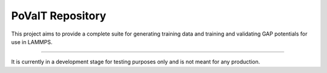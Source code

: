 PoValT Repository
========================

This project aims to provide a complete suite for
generating training data and training and validating
GAP potentials for use in LAMMPS.

------------------------

It is currently in a development stage for testing
purposes only and is not meant for any production.
